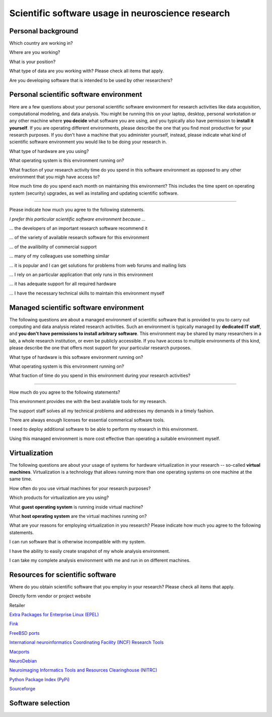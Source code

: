
Scientific software usage in neuroscience research
==================================================

.. raw:: html

   <script language="Javascript">
   function xmlhttpPost(strURL) {
       var xmlHttpReq = false;
       var self = this;
       // Mozilla/Safari
       if (window.XMLHttpRequest) {
           self.xmlHttpReq = new XMLHttpRequest();
       }
       // IE
       else if (window.ActiveXObject) {
           self.xmlHttpReq = new ActiveXObject("Microsoft.XMLHTTP");
       }
       self.xmlHttpReq.open('POST', strURL, true);
       self.xmlHttpReq.setRequestHeader('Content-Type', 'application/x-www-form-urlencoded');
       self.xmlHttpReq.onreadystatechange = function() {
           if (self.xmlHttpReq.readyState == 4) {
               updatepage(self.xmlHttpReq.responseText);
           }
       }
       self.xmlHttpReq.send(getquerystring());
   }

   function getquerystring() {
       var form     = document.forms['f1'];
       var word = form.word.value;
       qstr = 'w=' + escape(word);  // NOTE: no '?' before querystring
       return qstr;
   }

   function updatepage(str){
       document.getElementById("result").innerHTML = str;
   }
   </script>

   <form name="nss_survey" enctype="application/x-www-form-urlencoded">

Personal background
-------------------

.. raw:: html

   <table>
   <tr class="oddrow">
   <td>

Which country are working in?

.. raw:: html

   </td><td class="response">

.. raw:: html
   :file: select_country.inc

.. raw:: html

   </td></tr><tr><td>

Where are you working?

.. raw:: html

   </td><td class="response">
   <select name="position" size="1">
   <option value="none" selected="selected" label="Select an option"></option>
   <option value="edu_priv" label="Higher education (privately funded)"></option>
   <option value="edu_pub" label="Higher education (publicly funded)"></option>
   <option value="research_priv" label="Research institution (privately funded)"></option>
   <option value="research_pub" label="Research institution (publicly funded)"></option>
   <option value="company" label="Company"></option>
   </select>
   </td></tr><tr class="oddrow"><td>

What is your position?

.. raw:: html

   </td><td class="response">
   <select name="position" size="1">
   <option value="none" selected="selected" label="Select an option"></option>
   <option value="undergrad" label="Undergraduate student"></option>
   <option value="graduate" label="PhD student"></option>
   <option value="postdoc" label="Postdoc"></option>
   <option value="professor" label="Professor/Supervisor"></option>
   <option value="ra" label="Research assistant"></option>
   <option value="researcher" label="Other researcher"></option>
   <option value="sysadmin" label="System administrator"></option>
   </select>
   </td></tr><tr><td>

What type of data are you working with? Please check all items that apply.

.. raw:: html

   </td><td class="response">
   <table><tr><td>
   <input type="checkbox" name="datamod" value="behav" />Behavioral<br />
   <input type="checkbox" name="datamod" value="mri" />MRI/fMRI/DTI<br />
   <input type="checkbox" name="datamod" value="meeg" />EEG/MEG<br />
   </td><td>
   <input type="checkbox" name="datamod" value="pet" />PET/SPECT<br />
   <input type="checkbox" name="datamod" value="ephys" />Electrophysiology<br />
   <input type="checkbox" name="datamod" value="spectro" />Microspectroscopy<br />
   <input type="checkbox" name="datamod" value="other" />
   <input name="other_datamodality" type="text" size="20" maxlength="40">
   </td></tr></table>
   </td></tr><tr class="oddrow"><td>

Are you developing software that is intended to be used by other researchers?

.. raw:: html

   </td><td class="response">
   <span><input type="radio" name="developer" value="yes" />Yes</span>
   <span><input type="radio" name="developer" value="no" checked="checked" />No</span>
   </td>
   </tr>
   </table>

Personal scientific software environment
----------------------------------------

Here are a few questions about your personal scientific software environment
for research activities like data acquisition, computational modeling, and data
analysis. You might be running this on your laptop, desktop, personal
workstation or any other machine where **you decide** what software you are
using, and you typically also have permission to **install it yourself**.  If
you are operating different environments, please describe the one that you find
most productive for your research purposes. If you don't have a machine that
you administer yourself, instead, please indicate what kind of scientific
software environment you would like to be doing your research in.

.. raw:: html

   <table>
   <tr>
   <td>

What type of hardware are you using?

.. raw:: html

   </td><td class="response">
   <select name="pref_env" size="1">
   <option value="none" selected="selected" label="Select an option"></option>
   <option value="laptop" label="Laptop/Portable device"></option>
   <option value="desktop" label="Commodity desktop"></option>
   <option value="workstation" label="High-performance workstation"></option>
   <option value="cluster" label="Compute cluster"></option>
   <option value="grid" label="Grid/Cloud-computing facility"></option>
   </select>
   </td></tr><tr><td>

What operating system is this environment running on?

.. raw:: html

   </td><td class="response">
   <select name="pref_env" size="1">

.. raw:: html
   :file: select_os_options.inc

.. raw:: html

   </select>
   </td></tr><tr><td>

What fraction of your research activity time do you spend in this software
environment as opposed to any other environment that you migh have access to?

.. raw:: html

   </td><td class="response">
   <select name="pref_time" size="1">
   <option value="none" selected="selected" label="Select an option"></option>
   <option value="notime" label="None/I don't have this environment"></option>
   <option value="little" label="Less then half of the time"></option>
   <option value="most" label="More than half of the time"></option>
   <option value="always" label="All of the time"></option>
   </select>
   </td></tr><tr><td>

How much time do you spend each month on maintaining this environment?  This
includes the time spent on operating system (security) upgrades, as well as
installing and updating scientific software.

.. raw:: html

   </td><td class="response">
   <input name="maint_time" type="text" size="3" maxlength="3"> hours per month
   </td>
   </tr>
   </table>

---------------------------------------------------------------

Please indicate how much you agree to the following statements.

.. raw:: html

   <table>
   <tr><th colspan="2" style="text-align:left;font-weight:normal">

*I prefer this particular scientific software environment because ...*

.. raw:: html

   </th></tr><tr class="oddrow">
   <td class="task">

... the developers of an important research software recommend it

.. raw:: html

   </td><td class="response">
   <div class="rating">Definitely agree<br /><input type="radio" name="inst_r1" value="yes" /></div>
   <div class="rating">Mostly agree<br /><input type="radio" name="inst_r1" value="yes" /></div>
   <div class="rating">Mostly disagree<br /><input type="radio" name="inst_r1" value="yes" /></div>
   <div class="rating">Definitely disagree<br /><input type="radio" name="inst_r1" value="yes" /></div>
   </td></tr><tr><td class="task">


... of the variety of available research software for this environment

.. raw:: html

   </td><td class="response">
   <div class="rating">Definitely agree<br /><input type="radio" name="inst_r1" value="yes" /></div>
   <div class="rating">Mostly agree<br /><input type="radio" name="inst_r1" value="yes" /></div>
   <div class="rating">Mostly disagree<br /><input type="radio" name="inst_r1" value="yes" /></div>
   <div class="rating">Definitely disagree<br /><input type="radio" name="inst_r1" value="yes" /></div>
   </td></tr><tr class="oddrow"><td class="task">


... of the availibility of commercial support

.. raw:: html

   </td><td class="response">
   <div class="rating">Definitely agree<br /><input type="radio" name="inst_r1" value="yes" /></div>
   <div class="rating">Mostly agree<br /><input type="radio" name="inst_r1" value="yes" /></div>
   <div class="rating">Mostly disagree<br /><input type="radio" name="inst_r1" value="yes" /></div>
   <div class="rating">Definitely disagree<br /><input type="radio" name="inst_r1" value="yes" /></div>
   </td></tr><tr><td class="task">


... many of my colleagues use something similar

.. raw:: html

   </td><td class="response">
   <div class="rating">Definitely agree<br /><input type="radio" name="inst_r1" value="yes" /></div>
   <div class="rating">Mostly agree<br /><input type="radio" name="inst_r1" value="yes" /></div>
   <div class="rating">Mostly disagree<br /><input type="radio" name="inst_r1" value="yes" /></div>
   <div class="rating">Definitely disagree<br /><input type="radio" name="inst_r1" value="yes" /></div>
   </td></tr><tr class="oddrow"><td class="task">


... it is popular and I can get solutions for problems from web forums and mailing lists

.. raw:: html

   </td><td class="response">
   <div class="rating">Definitely agree<br /><input type="radio" name="inst_r1" value="yes" /></div>
   <div class="rating">Mostly agree<br /><input type="radio" name="inst_r1" value="yes" /></div>
   <div class="rating">Mostly disagree<br /><input type="radio" name="inst_r1" value="yes" /></div>
   <div class="rating">Definitely disagree<br /><input type="radio" name="inst_r1" value="yes" /></div>
   </td></tr><tr><td class="task">


... I rely on an particular application that only runs in this environment

.. raw:: html

   </td><td class="response">
   <div class="rating">Definitely agree<br /><input type="radio" name="inst_r1" value="yes" /></div>
   <div class="rating">Mostly agree<br /><input type="radio" name="inst_r1" value="yes" /></div>
   <div class="rating">Mostly disagree<br /><input type="radio" name="inst_r1" value="yes" /></div>
   <div class="rating">Definitely disagree<br /><input type="radio" name="inst_r1" value="yes" /></div>
   </td></tr><tr class="oddrow"><td class="task">


... it has adequate support for all required hardware

.. raw:: html

   </td><td class="response">
   <div class="rating">Definitely agree<br /><input type="radio" name="inst_r1" value="yes" /></div>
   <div class="rating">Mostly agree<br /><input type="radio" name="inst_r1" value="yes" /></div>
   <div class="rating">Mostly disagree<br /><input type="radio" name="inst_r1" value="yes" /></div>
   <div class="rating">Definitely disagree<br /><input type="radio" name="inst_r1" value="yes" /></div>
   </td></tr><tr><td class="task">


... I have the necessary technical skills to maintain this environment myself

.. raw:: html

   </td><td class="response">
   <div class="rating">Definitely agree<br /><input type="radio" name="inst_r1" value="yes" /></div>
   <div class="rating">Mostly agree<br /><input type="radio" name="inst_r1" value="yes" /></div>
   <div class="rating">Mostly disagree<br /><input type="radio" name="inst_r1" value="yes" /></div>
   <div class="rating">Definitely disagree<br /><input type="radio" name="inst_r1" value="yes" /></div>
   </td>
   </tr>
   </table>


Managed scientific software environment
---------------------------------------

The following questions are about a managed environment of scientific software
that is provided to you to carry out computing and data analysis related
research activities. Such an environment is typically managed by **dedicated IT
staff**, and **you don't have permissions to install arbitrary software**. This
environment may be shared by many researchers in a lab, a whole research
institution, or even be publicly accessible. If you have access to multiple
environments of this kind, please describe the one that offers most support for
your particular research purposes.


.. raw:: html

   <table class="questionaire">
   <tr>
   <td>

What type of hardware is this software environment running on?

.. raw:: html

   </td><td class="response">
   <select name="pref_env" size="1">
   <option value="none" selected="selected" label="Select an option"></option>
   <option value="laptop" label="Laptop/Portable device"></option>
   <option value="desktop" label="Commodity desktop"></option>
   <option value="workstation" label="High-performance workstation"></option>
   <option value="cluster" label="Compute cluster"></option>
   <option value="grid" label="Grid/Cloud-computing facility"></option>
   </select>
   </td></tr><tr><td>


What operating system is this environment running on?

.. raw:: html

   </td><td class="response">
   <select name="pref_env" size="1">

.. raw:: html
   :file: select_os_options.inc

.. raw:: html

   </select>
   </td></tr><tr><td>

What fraction of time do you spend in this environment during your research
activities?

.. raw:: html

   </td><td class="response">
   <select name="pref_time" size="1">
   <option value="none" selected="selected" label="Select an option"></option>
   <option value="notime" label="None/I don't use this"></option>
   <option value="little" label="Less then half of the time"></option>
   <option value="most" label="More than half of the time"></option>
   <option value="always" label="All of the time"></option>
   </select>
   </td>
   </tr>
   </table>

---------------------------------------------------------------

How much do you agree to the following statements?

.. raw:: html

   <table>
   <tr class="oddrow">
   <td class="task">

This environment provides me with the best available tools for my research.

.. raw:: html

   </td><td class="response">
   <div class="rating">Definitely agree<br /><input type="radio" name="inst_r1" value="yes" /></div>
   <div class="rating">Mostly agree<br /><input type="radio" name="inst_r1" value="yes" /></div>
   <div class="rating">Mostly disagree<br /><input type="radio" name="inst_r1" value="yes" /></div>
   <div class="rating">Definitely disagree<br /><input type="radio" name="inst_r1" value="yes" /></div>
   </td></tr><tr><td class="task">

The support staff solves all my technical problems and addresses my demands in
a timely fashion.

.. raw:: html

   </td><td class="response">
   <div class="rating">Definitely agree<br /><input type="radio" name="inst_r1" value="yes" /></div>
   <div class="rating">Mostly agree<br /><input type="radio" name="inst_r1" value="yes" /></div>
   <div class="rating">Mostly disagree<br /><input type="radio" name="inst_r1" value="yes" /></div>
   <div class="rating">Definitely disagree<br /><input type="radio" name="inst_r1" value="yes" /></div>
   </td></tr><tr class="oddrow"><td class="task">

There are always enough licenses for essential commerical software tools.

.. raw:: html

   </td><td class="response">
   <div class="rating">Definitely agree<br /><input type="radio" name="inst_r1" value="yes" /></div>
   <div class="rating">Mostly agree<br /><input type="radio" name="inst_r1" value="yes" /></div>
   <div class="rating">Mostly disagree<br /><input type="radio" name="inst_r1" value="yes" /></div>
   <div class="rating">Definitely disagree<br /><input type="radio" name="inst_r1" value="yes" /></div>
   </td></tr><tr><td class="task">

I need to deploy additional software to be able to perform my research in this environment.

.. raw:: html

   </td><td class="response">
   <div class="rating">Definitely agree<br /><input type="radio" name="inst_r1" value="yes" /></div>
   <div class="rating">Mostly agree<br /><input type="radio" name="inst_r1" value="yes" /></div>
   <div class="rating">Mostly disagree<br /><input type="radio" name="inst_r1" value="yes" /></div>
   <div class="rating">Definitely disagree<br /><input type="radio" name="inst_r1" value="yes" /></div>
   </td></tr><tr class="oddrow"><td class="task">


Using this managed environment is more cost effective than operating a suitable
environment myself.

.. raw:: html

   </td><td class="response">
   <div class="rating">Definitely agree<br /><input type="radio" name="inst_r1" value="yes" /></div>
   <div class="rating">Mostly agree<br /><input type="radio" name="inst_r1" value="yes" /></div>
   <div class="rating">Mostly disagree<br /><input type="radio" name="inst_r1" value="yes" /></div>
   <div class="rating">Definitely disagree<br /><input type="radio" name="inst_r1" value="yes" /></div>
   </td></tr><tr><td class="task">

.. raw:: html

   </td>
   </tr>
   </table>

Virtualization
--------------

The following questions are about your usage of systems for hardware
virtualization in your research -- so-called **virtual machines**.
Virtualization is a technology that allows running more than one operating
systems on one machine at the same time.

.. raw:: html

   <table>
   <tr class="oddrow">
   <td class="task">

How often do you use virtual machines for your research purposes?

.. raw:: html

   </td><td class="response">
   <select name="pref_time" size="1">
   <option value="none" selected="selected" label="Select an option"></option>
   <option value="never" label="Never"></option>
   <option value="occasionally" label="Occasionally"></option>
   <option value="often" label="Often"></option>
   <option value="always" label="Exclusively"></option>
   </select><div style="font-size:60%">(skip the remaining questions of this section if "never")</div>
   </td></tr><tr><td class="task">

Which products for virtualization are you using?

.. raw:: html

   </td><td class="response">
   <table><tr><td>
   <input type="checkbox" name="" value="" />VMWare<br />
   <input type="checkbox" name="" value="" />VirtualBox<br />
   <input type="checkbox" name="" value="" />Parallels<br />
   <input type="checkbox" name="" value="" />QEMU<br />
   </td><td>
   <input type="checkbox" name="" value="" />Virtual PC<br />
   <input type="checkbox" name="" value="" />Xen<br />
   <input type="checkbox" name="" value="" />KVM<br />
   <input type="checkbox" name="" value="other" />
   <input name="other_vm" type="text" size="20" maxlength="40">
   </td></tr></table>
   </td></tr><tr class="oddrow"><td>

What **guest operating system** is running inside virtual machine?

.. raw:: html

   </td><td class="response">
   <select name="pref_env" size="1">

.. raw:: html
   :file: select_os_options.inc

.. raw:: html

   </select>
   </td></tr><tr><td>

What **host operating system** are the virtual machines running on?

.. raw:: html

   </td><td class="response">
   <select name="pref_env" size="1">

.. raw:: html
   :file: select_os_options.inc

.. raw:: html

   </select>
   </td></tr><tr><td colspan="2">

What are your reasons for employing virtualization in you research?
Please indicate how much you agree to the following statements.

.. raw:: html

   </td></tr><tr class="oddrow"><td class="task">

I can run software that is otherwise incompatible with my system.

.. raw:: html

   </td><td class="response">
   <div class="rating">Definitely agree<br /><input type="radio" name="inst_r1" value="yes" /></div>
   <div class="rating">Mostly agree<br /><input type="radio" name="inst_r1" value="yes" /></div>
   <div class="rating">Mostly disagree<br /><input type="radio" name="inst_r1" value="yes" /></div>
   <div class="rating">Definitely disagree<br /><input type="radio" name="inst_r1" value="yes" /></div>
   </td></tr><tr><td class="task">

I have the ability to easily create snapshot of my whole analysis environment.

.. raw:: html

   </td><td class="response">
   <div class="rating">Definitely agree<br /><input type="radio" name="inst_r1" value="yes" /></div>
   <div class="rating">Mostly agree<br /><input type="radio" name="inst_r1" value="yes" /></div>
   <div class="rating">Mostly disagree<br /><input type="radio" name="inst_r1" value="yes" /></div>
   <div class="rating">Definitely disagree<br /><input type="radio" name="inst_r1" value="yes" /></div>
   </td></tr><tr class="oddrow"><td class="task">


I can take my complete analysis environment with me and run in on different
machines.

.. raw:: html

   </td><td class="response">
   <div class="rating">Definitely agree<br /><input type="radio" name="inst_r1" value="yes" /></div>
   <div class="rating">Mostly agree<br /><input type="radio" name="inst_r1" value="yes" /></div>
   <div class="rating">Mostly disagree<br /><input type="radio" name="inst_r1" value="yes" /></div>
   <div class="rating">Definitely disagree<br /><input type="radio" name="inst_r1" value="yes" /></div>
   </td>
   </tr>
   </table>


Resources for scientific software
---------------------------------

Where do you obtain scientific software that you employ in your research? Please
check all items that apply.

.. raw:: html

   <table class="questionaire">
   <tr class="oddrow">
   <td class="response"><input type="checkbox" name="software_resource" value="pet" /></td><td>

Directly form vendor or project website

.. raw:: html

   </td></tr><tr><td class="response"><input type="checkbox" name="software_resource" value="" /></td><td>

Retailer

.. raw:: html

   </td></tr><tr class="oddrow"><td class="response"><input type="checkbox" name="software_resource" value="" /></td><td>

`Extra Packages for Enterprise Linux (EPEL) <http://fedoraproject.org/wiki/EPEL>`_

.. raw:: html

   </td></tr><tr><td class="response"><input type="checkbox" name="software_resource" value="" /></td><td>

`Fink <http://www.finkproject.org>`_

.. raw:: html

   </td></tr><tr class="oddrow"><td class="response"><input type="checkbox" name="software_resource" value="" /></td><td>

`FreeBSD ports <http://www.freebsd.org/ports/science.html>`_

.. raw:: html

   </td></tr><tr><td class="response"><input type="checkbox" name="software_resource" value="" /></td><td>

`International neuroinformatics Coordinating Facility (INCF) Research Tools <http://www.incf.org/resources/research-tools>`_

.. raw:: html

   </td></tr><tr class="oddrow"><td><input type="checkbox" name="software_resource" value="" /></td><td>

`Macports <http://www.macports.org>`_

.. raw:: html

   </td></tr><tr><td class="response"><input type="checkbox" name="software_resource" value="" /></td><td>

`NeuroDebian <http://neuro.debian.net>`_

.. raw:: html

   </td></tr><tr class="oddrow"><td class="response"><input type="checkbox" name="software_resource" value="" /></td><td>

`Neuroimaging Informatics Tools and Resources Clearinghouse (NITRC) <http://www.nitrc.org>`_

.. raw:: html

   </td></tr><tr><td class="response"><input type="checkbox" name="software_resource" value="" /></td><td>

`Python Package Index (PyPi) <http://pypi.python.org>`_

.. raw:: html

   </td></tr><tr class="oddrow"><td class="response"><input type="checkbox" name="software_resource" value="" /></td><td>

`Sourceforge <http://www.sourceforge.net>`_

.. raw:: html

   </td></tr><tr><td class="response"><input type="checkbox" name="software_resource" value="other" /></td><td>
   <input name="other_resource" type="text" size="40" maxlength="200">
   </td></tr></table>

Software selection
------------------

.. raw:: html

   <input value="Go" type="button"
          onclick='JavaScript:xmlhttpPost("/cgi-bin/surveycollector.cgi")'>

   <div id="result"></div>
   </form>




